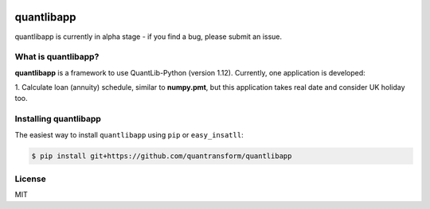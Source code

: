 .. image:: https://www.quantransform.co.uk/static/assets/images/quantransform.jpg


quantlibapp 
====================================

quantlibapp is currently in alpha stage - if you find a bug, please submit an issue.


What is quantlibapp?
-----------

**quantlibapp** is a framework to use QuantLib-Python (version 1.12). Currently, 
one application is developed:

1. Calculate loan (annuity) schedule, similar to **numpy.pmt**, but this application
takes real date and consider UK holiday too. 




Installing quantlibapp
-------------

The easiest way to install ``quantlibapp`` using ``pip`` or ``easy_insatll``:

.. code-block:: bash

    $ pip install git+https://github.com/quantransform/quantlibapp
    

License
-------

MIT